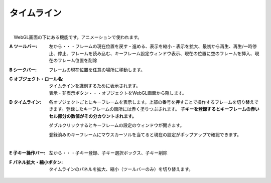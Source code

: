.. index:: タイムライン（画面の構成）

####################################
タイムライン
####################################

.. image:: ../img/screen_timeline.png
    :align: center

|


　WebGL画面の下にある機能です。アニメーションで使われます。


:A ツールバー:
    左から・・・フレームの現在位置を戻す・進める、表示を縮小・表示を拡大、最初から再生、再生/一時停止、停止、フレームを読み込む、キーフレーム設定ウィンドウ表示、現在の位置に空のフレームを挿入、現在のフレーム位置を削除

:B シークバー:
    フレームの現在位置を任意の場所に移動します。

:C オブジェクト・ロール名:
    タイムラインを識別するために表示されます。

    | 表示・非表示ボタン・・・オブジェクトをWebGL画面から隠します。

:D  タイムライン:
    各オブジェクトごとにキーフレームを表示します。上部の番号を押すことで操作するフレームを切り替えできます。登録したキーフレームの箇所には赤く塗りつぶされます。 **子キーを登録するとキーフレームの赤いセル部分の数値がその分カウントされます。**

    ダブルクリックするとキーフレームの設定のウィンドウが開きます。
    
    登録済みのキーフレームにマウスカーソルを当てると現在の設定がポップアップで確認できます。

    .. image:: ../img/screen_timeline02.png
        :align: center
    
    |


:E  子キー操作バー:
    左から・・・子キー登録、子キー選択ボックス、子キー削除

:F  パネル拡大・縮小ボタン:
    タイムラインのパネルを拡大、縮小（ツールバーのみ）を切り替えます。

